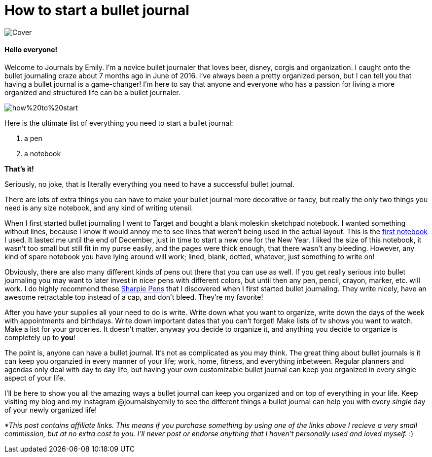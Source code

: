 = How to start a bullet journal

image::http://journalsbyemily.com/images/Cover.png[]

#### Hello everyone! 

Welcome to Journals by Emily. I'm a novice bullet journaler that loves beer, disney, corgis and organization. I caught onto the bullet journaling craze about 7 months ago in June of 2016. I've always been a pretty organized person, but I can tell you that having a bullet journal is a game-changer! I'm here to say that anyone and everyone who has a passion for living a more organized and structured life can be a bullet journaler.  

image::http://journalsbyemily.com/images/how%20to%20start.png[]


Here is the ultimate list of everything you need to start a bullet journal:

1. a pen
2. a notebook

**That's it!**

Seriously, no joke, that is literally everything you need to have a successful bullet journal. 

There are lots of extra things you can have to make your bullet journal more decorative or fancy, but really the only two things you need is any size notebook, and any kind of writing utensil. 

When I first started bullet journaling I went to Target and bought a blank moleskin sketchpad notebook. I wanted something without lines, because I know it would annoy me to see lines that weren't being used in the actual layout. This is the https://www.amazon.com/Moleskine-Sketchbook-Large-Classic-Notebooks/dp/8883701151/ref=sr_1_1?ie=UTF8&qid=1483927136&sr=8-1&keywords=moleskine+sketchbook[first notebook] I used. It lasted me until the end of December, just in time to start a new one for the New Year. I liked the size of this notebook, it wasn't too small but still fit in my purse easily, and the pages were thick enough, that there wasn't any bleeding. However, any kind of spare notebook you have lying around will work; lined, blank, dotted, whatever, just something to write on! 

Obviously, there are also many different kinds of pens out there that you can use as well. If you get really serious into bullet journaling you may want to later invest in nicer pens with different colors, but until then any pen, pencil, crayon, marker, etc. will work. I do highly recommend these https://www.amazon.com/Sharpie-Retractable-Point-Black-3-Count/dp/B002ONCFF4/ref=sr_1_4?s=office-products&ie=UTF8&qid=1483928077&sr=1-4&keywords=sharpie+pen[Sharpie Pens] that I discovered when I first started bullet journaling. They write nicely, have an awesome retractable top instead of a cap, and don't bleed. They're my favorite!

After you have your supplies all your need to do is write. Write down what you want to organize, write down the days of the week with appointments and birthdays. Write down important dates that you can't forget! Make lists of tv shows you want to watch. Make a list for your groceries. It doesn't matter, anyway you decide to organize it, and anything you decide to organize is completely up to **you**! 

The point is, anyone can have a bullet journal. It's not as complicated as you may think. The great thing about bullet journals is it can keep you organzied in every manner of your life; work, home, fitness, and everything inbetween. Regular planners and agendas only deal with day to day life, but having your own customizable bullet journal can keep you organized in every single aspect of your life.

I'll be here to show you all the amazing ways a bullet journal can keep you organized and on top of everything in your life. Keep visiting my blog and my instagram @journalsbyemily to see the different things a bullet journal can help you with every _single_ day of your newly organized life!


_*This post contains affiliate links. This means if you purchase something by using one of the links above I recieve a very small commission, but at no extra cost to you. I'll never post or endorse anything that I haven't personally used and loved myself._ :)